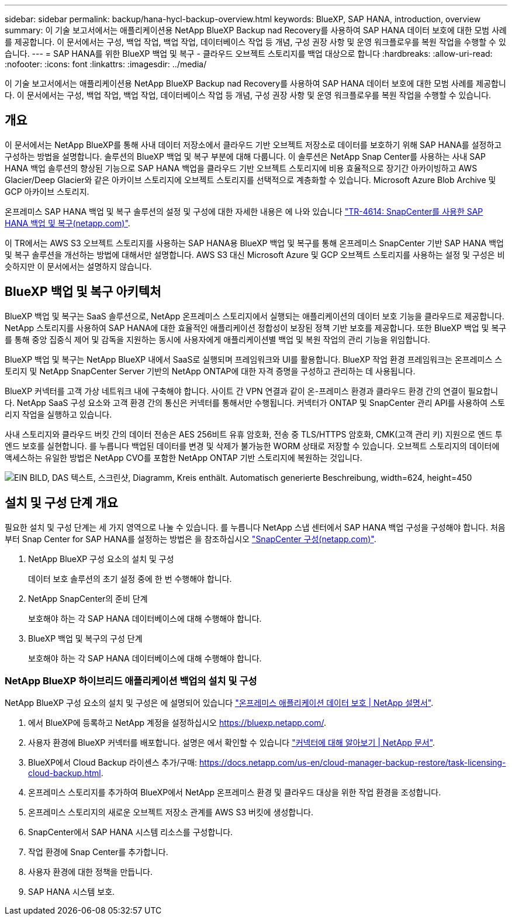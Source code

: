 ---
sidebar: sidebar 
permalink: backup/hana-hycl-backup-overview.html 
keywords: BlueXP, SAP HANA, introduction, overview 
summary: 이 기술 보고서에서는 애플리케이션용 NetApp BlueXP Backup nad Recovery를 사용하여 SAP HANA 데이터 보호에 대한 모범 사례를 제공합니다. 이 문서에서는 구성, 백업 작업, 백업 작업, 데이터베이스 작업 등 개념, 구성 권장 사항 및 운영 워크플로우를 복원 작업을 수행할 수 있습니다. 
---
= SAP HANA를 위한 BlueXP 백업 및 복구 - 클라우드 오브젝트 스토리지를 백업 대상으로 합니다
:hardbreaks:
:allow-uri-read: 
:nofooter: 
:icons: font
:linkattrs: 
:imagesdir: ../media/


[role="lead"]
이 기술 보고서에서는 애플리케이션용 NetApp BlueXP Backup nad Recovery를 사용하여 SAP HANA 데이터 보호에 대한 모범 사례를 제공합니다. 이 문서에서는 구성, 백업 작업, 백업 작업, 데이터베이스 작업 등 개념, 구성 권장 사항 및 운영 워크플로우를 복원 작업을 수행할 수 있습니다.



== 개요

이 문서에서는 NetApp BlueXP를 통해 사내 데이터 저장소에서 클라우드 기반 오브젝트 저장소로 데이터를 보호하기 위해 SAP HANA를 설정하고 구성하는 방법을 설명합니다. 솔루션의 BlueXP 백업 및 복구 부분에 대해 다룹니다. 이 솔루션은 NetApp Snap Center를 사용하는 사내 SAP HANA 백업 솔루션의 향상된 기능으로 SAP HANA 백업을 클라우드 기반 오브젝트 스토리지에 비용 효율적으로 장기간 아카이빙하고 AWS Glacier/Deep Glacier와 같은 아카이브 스토리지에 오브젝트 스토리지를 선택적으로 계층화할 수 있습니다. Microsoft Azure Blob Archive 및 GCP 아카이브 스토리지.

온프레미스 SAP HANA 백업 및 복구 솔루션의 설정 및 구성에 대한 자세한 내용은 에 나와 있습니다 https://docs.netapp.com/us-en/netapp-solutions-sap/backup/saphana-br-scs-overview.html#the-netapp-solution["TR-4614: SnapCenter를 사용한 SAP HANA 백업 및 복구(netapp.com)"].

이 TR에서는 AWS S3 오브젝트 스토리지를 사용하는 SAP HANA용 BlueXP 백업 및 복구를 통해 온프레미스 SnapCenter 기반 SAP HANA 백업 및 복구 솔루션을 개선하는 방법에 대해서만 설명합니다. AWS S3 대신 Microsoft Azure 및 GCP 오브젝트 스토리지를 사용하는 설정 및 구성은 비슷하지만 이 문서에서는 설명하지 않습니다.



== BlueXP 백업 및 복구 아키텍처

BlueXP 백업 및 복구는 SaaS 솔루션으로, NetApp 온프레미스 스토리지에서 실행되는 애플리케이션의 데이터 보호 기능을 클라우드로 제공합니다. NetApp 스토리지를 사용하여 SAP HANA에 대한 효율적인 애플리케이션 정합성이 보장된 정책 기반 보호를 제공합니다. 또한 BlueXP 백업 및 복구를 통해 중앙 집중식 제어 및 감독을 지원하는 동시에 사용자에게 애플리케이션별 백업 및 복원 작업의 관리 기능을 위임합니다.

BlueXP 백업 및 복구는 NetApp BlueXP 내에서 SaaS로 실행되며 프레임워크와 UI를 활용합니다. BlueXP 작업 환경 프레임워크는 온프레미스 스토리지 및 NetApp SnapCenter Server 기반의 NetApp ONTAP에 대한 자격 증명을 구성하고 관리하는 데 사용됩니다.

BlueXP 커넥터를 고객 가상 네트워크 내에 구축해야 합니다. 사이트 간 VPN 연결과 같이 온-프레미스 환경과 클라우드 환경 간의 연결이 필요합니다. NetApp SaaS 구성 요소와 고객 환경 간의 통신은 커넥터를 통해서만 수행됩니다. 커넥터가 ONTAP 및 SnapCenter 관리 API를 사용하여 스토리지 작업을 실행하고 있습니다.

사내 스토리지와 클라우드 버킷 간의 데이터 전송은 AES 256비트 유휴 암호화, 전송 중 TLS/HTTPS 암호화, CMK(고객 관리 키) 지원으로 엔드 투 엔드 보호를 실현합니다. 를 누릅니다
백업된 데이터를 변경 및 삭제가 불가능한 WORM 상태로 저장할 수 있습니다. 오브젝트 스토리지의 데이터에 액세스하는 유일한 방법은 NetApp CVO를 포함한 NetApp ONTAP 기반 스토리지에 복원하는 것입니다.

image:hana-hycl-back-image1.png["EIN BILD, DAS 텍스트, 스크린샷, Diagramm, Kreis enthält. Automatisch generierte Beschreibung, width=624, height=450"]



== 설치 및 구성 단계 개요

필요한 설치 및 구성 단계는 세 가지 영역으로 나눌 수 있습니다. 를 누릅니다
NetApp 스냅 센터에서 SAP HANA 백업 구성을 구성해야 합니다. 처음부터 Snap Center for SAP HANA를 설정하는 방법은 을 참조하십시오 https://docs.netapp.com/us-en/netapp-solutions-sap/backup/saphana-br-scs-snapcenter-configuration.html["SnapCenter 구성(netapp.com)"].

. NetApp BlueXP 구성 요소의 설치 및 구성
+
데이터 보호 솔루션의 초기 설정 중에 한 번 수행해야 합니다.

. NetApp SnapCenter의 준비 단계
+
보호해야 하는 각 SAP HANA 데이터베이스에 대해 수행해야 합니다.

. BlueXP 백업 및 복구의 구성 단계
+
보호해야 하는 각 SAP HANA 데이터베이스에 대해 수행해야 합니다.





=== NetApp BlueXP 하이브리드 애플리케이션 백업의 설치 및 구성

NetApp BlueXP 구성 요소의 설치 및 구성은 에 설명되어 있습니다 https://docs.netapp.com/us-en/cloud-manager-backup-restore/concept-protect-app-data-to-cloud.html#requirements["온프레미스 애플리케이션 데이터 보호 | NetApp 설명서"].

. 에서 BlueXP에 등록하고 NetApp 계정을 설정하십시오 https://bluexp.netapp.com/[].
. 사용자 환경에 BlueXP 커넥터를 배포합니다. 설명은 에서 확인할 수 있습니다 https://docs.netapp.com/us-en/cloud-manager-setup-admin/concept-connectors.html["커넥터에 대해 알아보기 | NetApp 문서"].
. BlueXP에서 Cloud Backup 라이센스 추가/구매: https://docs.netapp.com/us-en/cloud-manager-backup-restore/task-licensing-cloud-backup.html[].
. 온프레미스 스토리지를 추가하여 BlueXP에서 NetApp 온프레미스 환경 및 클라우드 대상을 위한 작업 환경을 조성합니다.
. 온프레미스 스토리지의 새로운 오브젝트 저장소 관계를 AWS S3 버킷에 생성합니다.
. SnapCenter에서 SAP HANA 시스템 리소스를 구성합니다.
. 작업 환경에 Snap Center를 추가합니다.
. 사용자 환경에 대한 정책을 만듭니다.
. SAP HANA 시스템 보호.

